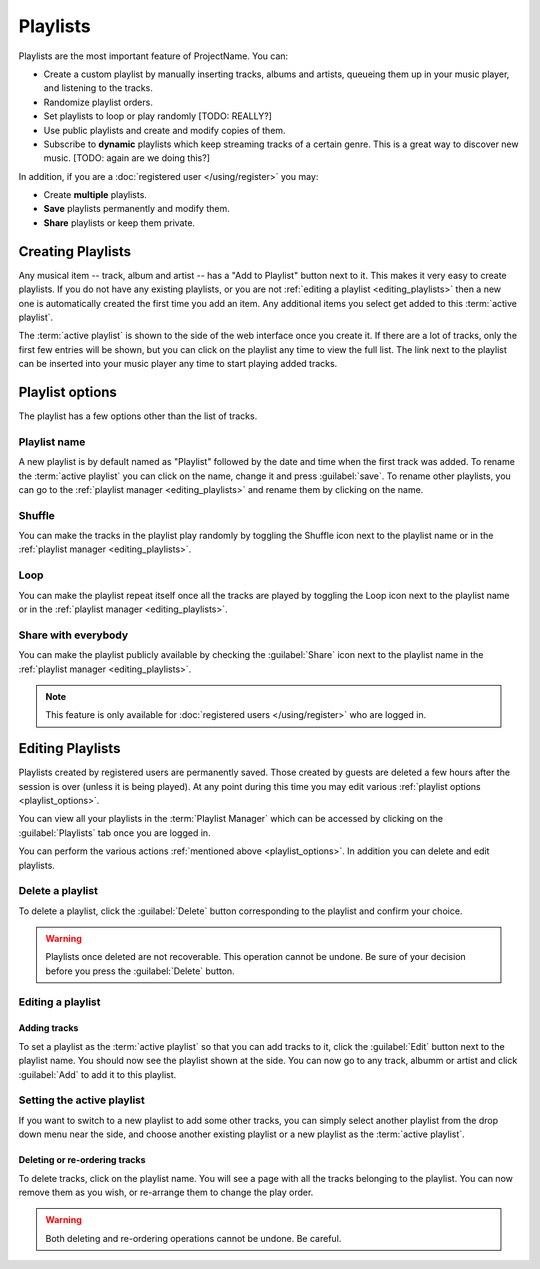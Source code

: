 Playlists
=========

Playlists are the most important feature of ProjectName.
You can:

* Create a custom playlist by manually inserting tracks, albums and artists, queueing them up in your music player, and listening to the
  tracks.
* Randomize playlist orders.
* Set playlists to loop or play randomly [TODO: REALLY?]
* Use public playlists and create and modify copies of them.
* Subscribe to **dynamic** playlists which keep streaming tracks of a certain
  genre. This is a great way to discover new music. [TODO: again are we doing
  this?]

In addition, if you are a :doc:`registered user </using/register>` you may:

* Create **multiple** playlists.
* **Save** playlists permanently and modify them.
* **Share** playlists or keep them private.

Creating Playlists
------------------

.. todo:: Add screenshot of "Add to Playlist button"

Any musical item -- track, album and artist -- has a "Add to Playlist" button
next to it. This makes it very easy to create playlists. If you do not have any
existing playlists, or you are not :ref:`editing a playlist
<editing_playlists>` then a new one is automatically created the
first time you add an item. Any additional items you select get added to this
:term:`active playlist`.

The :term:`active playlist` is shown to the side of the web interface once you create it.
If there are a lot of tracks, only the first few entries will be shown, but you
can click on the playlist any time to view the full list. The link next to the
playlist can be inserted into your music player any time to start playing added
tracks.

.. _playlist_options:

Playlist options
----------------

The playlist has a few options other than the list of tracks.

Playlist name
^^^^^^^^^^^^^
A new playlist is by default named as "Playlist" followed by the date and time
when the first track was added. To rename the :term:`active playlist` you can click
on the name, change it and press :guilabel:`save`. To rename other playlists, you can go to the
:ref:`playlist manager <editing_playlists>` and rename them by clicking on the
name.

.. todo:: Add icon pictures

Shuffle
^^^^^^^
You can make the tracks in the playlist play randomly by toggling the Shuffle
icon next to the playlist name or in the :ref:`playlist manager
<editing_playlists>`.

Loop
^^^^
You can make the playlist repeat itself once all the tracks are played by
toggling the Loop icon next to the playlist name or in the :ref:`playlist
manager <editing_playlists>`.

Share with everybody
^^^^^^^^^^^^^^^^^^^^
You can make the playlist publicly available by checking the :guilabel:`Share`
icon next to the playlist name in the :ref:`playlist manager
<editing_playlists>`.

.. note:: This feature is only available for :doc:`registered users </using/register>` who are logged in.

.. _editing_playlists:

Editing Playlists
-----------------
Playlists created by registered users are permanently saved. Those created by
guests are deleted a few hours after the session is over (unless it is being
played). At any point during this time you may edit various :ref:`playlist options <playlist_options>`.

.. todo:: Insert playlist manager screenshot

You can view all your playlists in the :term:`Playlist Manager` which can be accessed
by clicking on the :guilabel:`Playlists` tab once you are logged in.

You can perform the various actions :ref:`mentioned above <playlist_options>`.
In addition you can delete and edit playlists.

Delete a playlist
^^^^^^^^^^^^^^^^^

To delete a playlist, click the :guilabel:`Delete` button corresponding to the
playlist and confirm your choice.

.. warning:: 

    Playlists once deleted are not recoverable. This operation
    cannot be undone. Be sure of your decision before you press the
    :guilabel:`Delete` button.

Editing a playlist
^^^^^^^^^^^^^^^^^^

Adding tracks
~~~~~~~~~~~~~
To set a playlist as the :term:`active playlist` so that you can add tracks to it,
click the :guilabel:`Edit` button next to the playlist name. You should now see
the playlist shown at the side. You can now go to any track, albumm or artist
and click :guilabel:`Add` to add it to this playlist.

Setting the active playlist
^^^^^^^^^^^^^^^^^^^^^^^^^^^
If you want to switch to a new playlist to add some other tracks, you can
simply select another playlist from the drop down menu near the side, and
choose another existing playlist or a new playlist as the :term:`active playlist`.

Deleting or re-ordering tracks
~~~~~~~~~~~~~~~~~~~~~~~~~~~~~~
To delete tracks, click on the playlist name. You will see a page with all the
tracks belonging to the playlist. You can now remove them as you wish, or
re-arrange them to change the play order.

.. warning::
    Both deleting and re-ordering operations cannot be undone. Be careful.
